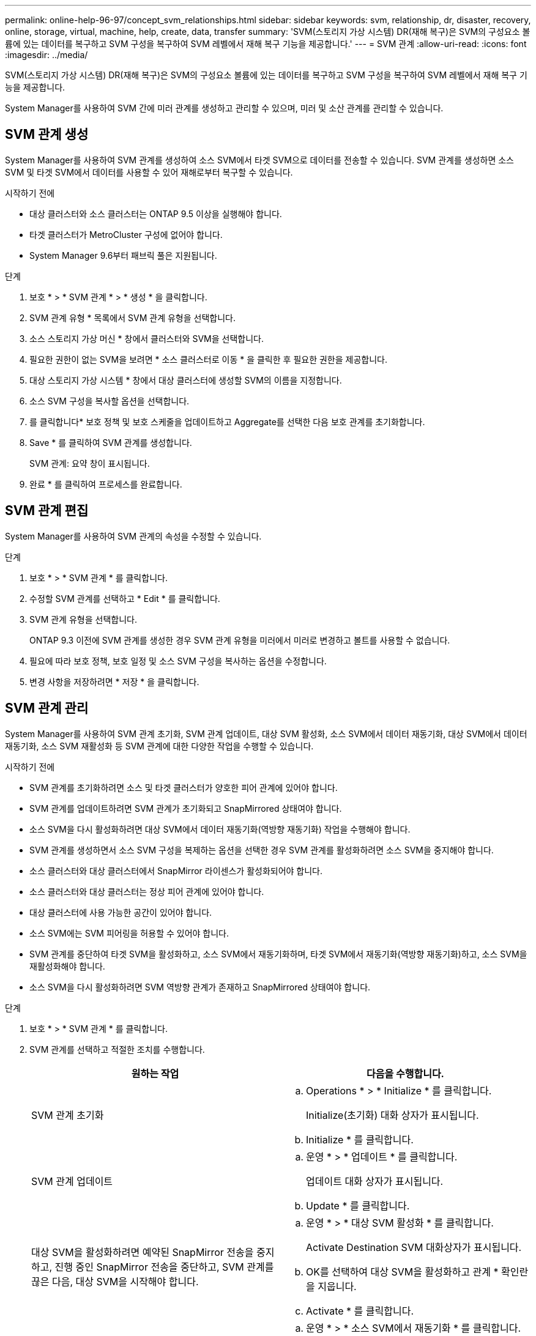 ---
permalink: online-help-96-97/concept_svm_relationships.html 
sidebar: sidebar 
keywords: svm, relationship, dr, disaster, recovery, online, storage, virtual, machine, help, create, data, transfer 
summary: 'SVM(스토리지 가상 시스템) DR(재해 복구)은 SVM의 구성요소 볼륨에 있는 데이터를 복구하고 SVM 구성을 복구하여 SVM 레벨에서 재해 복구 기능을 제공합니다.' 
---
= SVM 관계
:allow-uri-read: 
:icons: font
:imagesdir: ../media/


[role="lead"]
SVM(스토리지 가상 시스템) DR(재해 복구)은 SVM의 구성요소 볼륨에 있는 데이터를 복구하고 SVM 구성을 복구하여 SVM 레벨에서 재해 복구 기능을 제공합니다.

System Manager를 사용하여 SVM 간에 미러 관계를 생성하고 관리할 수 있으며, 미러 및 소산 관계를 관리할 수 있습니다.



== SVM 관계 생성

System Manager를 사용하여 SVM 관계를 생성하여 소스 SVM에서 타겟 SVM으로 데이터를 전송할 수 있습니다. SVM 관계를 생성하면 소스 SVM 및 타겟 SVM에서 데이터를 사용할 수 있어 재해로부터 복구할 수 있습니다.

.시작하기 전에
* 대상 클러스터와 소스 클러스터는 ONTAP 9.5 이상을 실행해야 합니다.
* 타겟 클러스터가 MetroCluster 구성에 없어야 합니다.
* System Manager 9.6부터 패브릭 풀은 지원됩니다.


.단계
. 보호 * > * SVM 관계 * > * 생성 * 을 클릭합니다.
. SVM 관계 유형 * 목록에서 SVM 관계 유형을 선택합니다.
. 소스 스토리지 가상 머신 * 창에서 클러스터와 SVM을 선택합니다.
. 필요한 권한이 없는 SVM을 보려면 * 소스 클러스터로 이동 * 을 클릭한 후 필요한 권한을 제공합니다.
. 대상 스토리지 가상 시스템 * 창에서 대상 클러스터에 생성할 SVM의 이름을 지정합니다.
. 소스 SVM 구성을 복사할 옵션을 선택합니다.
. 를 클릭합니다image:../media/nas_bridge_202_icon_settings_olh_96_97.gif[""]* 보호 정책 및 보호 스케줄을 업데이트하고 Aggregate를 선택한 다음 보호 관계를 초기화합니다.
. Save * 를 클릭하여 SVM 관계를 생성합니다.
+
SVM 관계: 요약 창이 표시됩니다.

. 완료 * 를 클릭하여 프로세스를 완료합니다.




== SVM 관계 편집

System Manager를 사용하여 SVM 관계의 속성을 수정할 수 있습니다.

.단계
. 보호 * > * SVM 관계 * 를 클릭합니다.
. 수정할 SVM 관계를 선택하고 * Edit * 를 클릭합니다.
. SVM 관계 유형을 선택합니다.
+
ONTAP 9.3 이전에 SVM 관계를 생성한 경우 SVM 관계 유형을 미러에서 미러로 변경하고 볼트를 사용할 수 없습니다.

. 필요에 따라 보호 정책, 보호 일정 및 소스 SVM 구성을 복사하는 옵션을 수정합니다.
. 변경 사항을 저장하려면 * 저장 * 을 클릭합니다.




== SVM 관계 관리

System Manager를 사용하여 SVM 관계 초기화, SVM 관계 업데이트, 대상 SVM 활성화, 소스 SVM에서 데이터 재동기화, 대상 SVM에서 데이터 재동기화, 소스 SVM 재활성화 등 SVM 관계에 대한 다양한 작업을 수행할 수 있습니다.

.시작하기 전에
* SVM 관계를 초기화하려면 소스 및 타겟 클러스터가 양호한 피어 관계에 있어야 합니다.
* SVM 관계를 업데이트하려면 SVM 관계가 초기화되고 SnapMirrored 상태여야 합니다.
* 소스 SVM을 다시 활성화하려면 대상 SVM에서 데이터 재동기화(역방향 재동기화) 작업을 수행해야 합니다.
* SVM 관계를 생성하면서 소스 SVM 구성을 복제하는 옵션을 선택한 경우 SVM 관계를 활성화하려면 소스 SVM을 중지해야 합니다.
* 소스 클러스터와 대상 클러스터에서 SnapMirror 라이센스가 활성화되어야 합니다.
* 소스 클러스터와 대상 클러스터는 정상 피어 관계에 있어야 합니다.
* 대상 클러스터에 사용 가능한 공간이 있어야 합니다.
* 소스 SVM에는 SVM 피어링을 허용할 수 있어야 합니다.
* SVM 관계를 중단하여 타겟 SVM을 활성화하고, 소스 SVM에서 재동기화하며, 타겟 SVM에서 재동기화(역방향 재동기화)하고, 소스 SVM을 재활성화해야 합니다.
* 소스 SVM을 다시 활성화하려면 SVM 역방향 관계가 존재하고 SnapMirrored 상태여야 합니다.


.단계
. 보호 * > * SVM 관계 * 를 클릭합니다.
. SVM 관계를 선택하고 적절한 조치를 수행합니다.
+
|===
| 원하는 작업 | 다음을 수행합니다. 


 a| 
SVM 관계 초기화
 a| 
.. Operations * > * Initialize * 를 클릭합니다.
+
Initialize(초기화) 대화 상자가 표시됩니다.

.. Initialize * 를 클릭합니다.




 a| 
SVM 관계 업데이트
 a| 
.. 운영 * > * 업데이트 * 를 클릭합니다.
+
업데이트 대화 상자가 표시됩니다.

.. Update * 를 클릭합니다.




 a| 
대상 SVM을 활성화하려면 예약된 SnapMirror 전송을 중지하고, 진행 중인 SnapMirror 전송을 중단하고, SVM 관계를 끊은 다음, 대상 SVM을 시작해야 합니다.
 a| 
.. 운영 * > * 대상 SVM 활성화 * 를 클릭합니다.
+
Activate Destination SVM 대화상자가 표시됩니다.

.. OK를 선택하여 대상 SVM을 활성화하고 관계 * 확인란을 지웁니다.
.. Activate * 를 클릭합니다.




 a| 
소스 SVM에서 데이터 재동기화 재동기화 작업은 SVM 구성의 재기준을 수행합니다. 소스 SVM에서 다시 동기화하여 두 SVM 간에 손상된 관계를 재설정할 수 있습니다. 재동기화가 완료되면 타겟 SVM은 소스 SVM과 동일한 정보를 포함하며 추가 업데이트가 예정되어 있습니다.
 a| 
.. 운영 * > * 소스 SVM에서 재동기화 * 를 클릭합니다.
+
소스 SVM에서 재동기화 대화 상자가 표시됩니다.

.. OK를 선택하여 대상 SVM * 확인란의 최신 데이터를 삭제합니다.
.. 재동기화 * 를 클릭합니다.




 a| 
대상 SVM에서 데이터 재동기화(역방향 재동기화) 대상 SVM에서 재동기화하여 두 SVM 간에 새 관계를 생성할 수 있습니다. 이 작업 중에 타겟 SVM은 소스 SVM과 함께 계속해서 데이터를 서브하면서 타겟 SVM의 구성 및 데이터를 백업합니다.
 a| 
.. 작업 * > * 대상 SVM에서 재동기화(역재동기화) * 를 클릭합니다.
+
대상 SVM에서 재동기화(역재동기화) 대화 상자가 표시됩니다.

.. SVM이 여러 개의 관계가 있는 경우 * This SVM has multiple 관계로 있음, OK to release to other 관계는 여러 개 있음 * 확인란을 선택합니다.
.. OK를 선택하여 소스 SVM * 확인란의 새 데이터를 삭제합니다.
.. 역방향 재동기화 * 를 클릭합니다.




 a| 
소스 SVM을 다시 활성화하면 소스 SVM을 다시 활성화하여 소스 SVM과 타겟 SVM 간의 SVM 관계를 보호하고 다시 생성해야 합니다. SVM 관계를 생성하면서 소스 SVM 구성을 복사하는 옵션을 선택한 경우, 타겟 SVM이 데이터 처리를 중지합니다.
 a| 
.. Operations * > * Reactivate Source SVM * 을 클릭합니다.
+
소스 SVM 재활성화 대화 상자가 표시됩니다.

.. 대상 SVM에 대한 재활성화를 시작하려면 * Initiate Reactivation * 을 클릭합니다.
.. 완료 * 를 클릭합니다.


|===




== SVM 관계 창

SVM 관계 창을 사용하여 미러 관계를 생성 및 관리하고 SVM 간 관계를 미러링 및 소산 할 수 있습니다.



=== 명령 버튼

* * 생성 *
+
미러 관계를 생성하거나 타겟 볼륨에서 미러 및 소산 관계를 생성하는 데 사용할 수 있는 SVM 재해 복구 페이지를 엽니다.

* * 편집 *
+
관계의 일정 및 정책을 편집할 수 있습니다.

+
미러 및 볼트 관계 또는 버전에 상관없이 유연한 미러 관계의 경우 정책 유형을 수정하여 관계 유형을 수정할 수 있습니다.

* * 삭제 *
+
관계를 삭제할 수 있습니다.

* * 운영 *
+
에서는 다음 옵션을 제공합니다.

+
** * 초기화 *
+
SVM 관계를 초기화하여 소스 SVM에서 타겟 SVM으로 기본 전송을 수행할 수 있습니다.

** * 업데이트 *
+
소스 SVM에서 타겟 SVM으로 데이터를 업데이트할 수 있습니다.

** * 대상 SVM 활성화 *
+
대상 SVM을 활성화할 수 있습니다.

** * 소스 SVM에서 재동기화 * 를 참조하십시오
+
끊어진 관계의 재동기화를 시작할 수 있습니다.

** * 대상 SVM에서 재동기화(역재동기화) *
+
대상 SVM에서 소스 SVM으로 관계를 재동기화할 수 있습니다.

** * 소스 SVM 재활성화 *
+
소스 SVM을 다시 활성화할 수 있습니다.



* * 새로 고침 *
+
창에서 정보를 업데이트합니다.





=== SVM 관계 목록

* * 소스 스토리지 가상 머신 *
+
데이터가 미러링되고 관계를 유지하는 볼륨이 포함된 SVM을 표시합니다.

* * 대상 스토리지 가상 머신 *
+
데이터가 미러링되고 관계를 저장되어 있는 볼륨을 포함하는 SVM을 표시합니다.

* * 은(는) 건강합니다 *
+
관계가 정상 상태인지 여부를 표시합니다.

* * 관계 상태 *
+
SnapMirrored, Uninitialized 또는 Broken Off와 같은 관계 상태를 표시합니다.

* * 전송 상태 *
+
관계 상태를 표시합니다.

* * 관계 유형 *
+
대칭 복사, 대칭 복사, 볼트와 같은 관계 유형을 표시합니다.

* * 지연 시간 *
+
지연 시간은 현재 시간과 타겟 시스템으로 성공적으로 전송된 마지막 스냅샷 복사본의 타임 스탬프의 차이입니다. 지연 시간은 소스 및 대상 시스템의 시계가 동기화되지 않는 한 항상 마지막으로 성공한 전송 기간보다 훨씬 오래 지속됩니다. 시간대 차이는 지연 시간으로 자동 계산됩니다.

* * 정책 이름 *
+
관계에 할당된 정책의 이름을 표시합니다.

* * 정책 유형 *
+
관계에 할당된 정책 유형을 표시합니다. 정책 유형은 StrictSync, Sync, Asynchronous Mirror, Asynchronous Vault 또는 Asynchronous Mirror Vault가 될 수 있습니다.





=== 세부 정보 영역

* * 세부 정보 탭 *
+
소스 클러스터 및 타겟 클러스터, SVM과 관련된 보호 관계, 데이터 전송 속도, 관계 상태, 네트워크 압축률에 대한 세부 정보, 데이터 전송 상태, 현재 데이터 전송 유형, 마지막 데이터 전송 유형 등 선택한 관계에 대한 일반 정보를 표시합니다. 최신 스냅샷 복사본, 최신 스냅샷 복사본의 타임스탬프, ID 보호 상태 및 보호된 볼륨 수입니다.

* * 정책 세부 정보 탭 *
+
선택한 보호 관계에 할당된 정책에 대한 세부 정보를 표시합니다.


